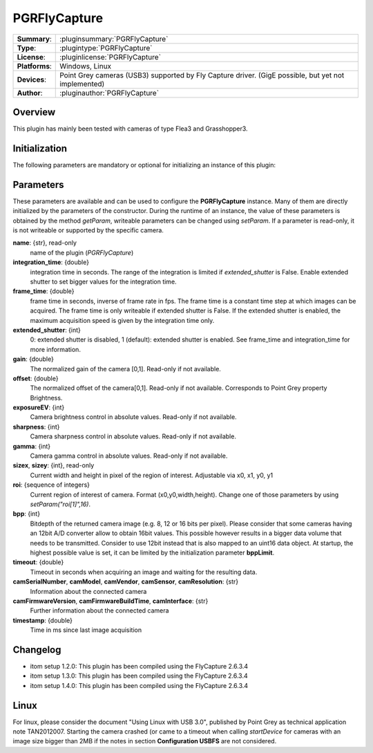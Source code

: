 ===================
 PGRFlyCapture
===================

=============== ========================================================================================================
**Summary**:    :pluginsummary:`PGRFlyCapture`
**Type**:       :plugintype:`PGRFlyCapture`
**License**:    :pluginlicense:`PGRFlyCapture`
**Platforms**:  Windows, Linux
**Devices**:    Point Grey cameras (USB3) supported by Fly Capture driver. (GigE possible, but yet not implemented)
**Author**:     :pluginauthor:`PGRFlyCapture`
=============== ========================================================================================================
 
Overview
========

.. pluginsummaryextended::
    :plugin: PGRFlyCapture
    
This plugin has mainly been tested with cameras of type Flea3 and Grasshopper3.

Initialization
==============
  
The following parameters are mandatory or optional for initializing an instance of this plugin:
    
    .. plugininitparams::
        :plugin: PGRFlyCapture

Parameters
==========

These parameters are available and can be used to configure the **PGRFlyCapture** instance. Many of them are directly initialized by the
parameters of the constructor. During the runtime of an instance, the value of these parameters is obtained by the method *getParam*, writeable
parameters can be changed using *setParam*. If a parameter is read-only, it is not writeable or supported by the specific camera.

**name**: {str}, read-only
    name of the plugin (*PGRFlyCapture*)
**integration_time**: {double}
    integration time in seconds. The range of the integration is limited if *extended_shutter* is False. Enable extended shutter to set bigger values for the integration time.
**frame_time**: {double}
    frame time in seconds, inverse of frame rate in fps. The frame time is a constant time step at which images can be acquired. The frame time is only writeable if extended shutter is False. If the extended shutter is enabled, the maximum acquisition speed is given by the integration time only.
**extended_shutter**: {int}
    0: extended shutter is disabled, 1 (default): extended shutter is enabled. See frame_time and integration_time for more information.
**gain**: {double}
    The normalized gain of the camera [0,1]. Read-only if not available.
**offset**: {double}
    The normalized offset of the camera[0,1]. Read-only if not available. Corresponds to Point Grey property Brightness.
**exposureEV**: {int}
    Camera brightness control in absolute values. Read-only if not available.
**sharpness**: {int}
    Camera sharpness control in absolute values. Read-only if not available.
**gamma**: {int}
    Camera gamma control in absolute values. Read-only if not available.
**sizex**, **sizey**: {int}, read-only
    Current width and height in pixel of the region of interest. Adjustable via x0, x1, y0, y1
**roi**: {sequence of integers}
    Current region of interest of camera. Format (x0,y0,width,height). Change one of those parameters by using *setParam("roi[1]",16)*.
**bpp**: {int}
    Bitdepth of the returned camera image (e.g. 8, 12 or 16 bits per pixel). Please consider that some cameras having an 12bit A/D converter
    allow to obtain 16bit values. This possible however results in a bigger data volume that needs to be transmitted. Consider to use 12bit instead
    that is also mapped to an uint16 data object. At startup, the highest possible value is set, it can be limited by the initialization parameter **bppLimit**.
**timeout**: {double}
    Timeout in seconds when acquiring an image and waiting for the resulting data.
**camSerialNumber**, **camModel**, **camVendor**, **camSensor**, **camResolution**: {str}
    Information about the connected camera
**camFirmwareVersion**, **camFirmwareBuildTime**, **camInterface**: {str}
    Further information about the connected camera
**timestamp**: {double}
    Time in ms since last image acquisition

Changelog
==========

* itom setup 1.2.0: This plugin has been compiled using the FlyCapture 2.6.3.4
* itom setup 1.3.0: This plugin has been compiled using the FlyCapture 2.6.3.4
* itom setup 1.4.0: This plugin has been compiled using the FlyCapture 2.6.3.4

Linux
======

For linux, please consider the document "Using Linux with USB 3.0", published by Point Grey as technical application note TAN2012007. Starting the camera crashed (or came to a timeout when
calling *startDevice* for cameras with an image size bigger than 2MB if the notes in section **Configuration USBFS** are not considered.
